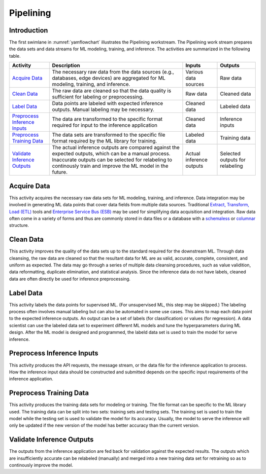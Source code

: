 **********
Pipelining
**********

Introduction
============
The first swimlane in :numref:`yamflowchart` illustrates the Pipelining
workstream. 
The Pipelining work stream prepares the data sets and data streams for 
ML modeling, training, and inference. The activities are summarized in 
the following table.

+--------------------------------+-----------------------------------------------------+--------------+--------------+
| Activity                       | Description                                         | Inputs       | Outputs      |
+================================+=====================================================+==============+==============+
| `Acquire Data`_                | The necessary raw data from the data sources        | Various data | Raw data     |
|                                | (e.g., databases, edge devices) are aggregated      | sources      |              |
|                                | for ML modeling, training, and inference.           |              |              |
+--------------------------------+-----------------------------------------------------+--------------+--------------+
| `Clean Data`_                  | The raw data are cleaned so that the data quality   | Raw data     | Cleaned data |
|                                | is sufficient for labeling or preprocessing.        |              |              |
+--------------------------------+-----------------------------------------------------+--------------+--------------+
| `Label Data`_                  | Data points are labeled with expected inference     | Cleaned data | Labeled data |
|                                | outputs. Manual labeling may be necessary.          |              |              |
+--------------------------------+-----------------------------------------------------+--------------+--------------+
| `Preprocess Inference Inputs`_ | The data are transformed to the specific format     | Cleaned data | Inference    |
|                                | required for input to the inference application     |              | inputs       |
+--------------------------------+-----------------------------------------------------+--------------+--------------+
| `Preprocess Training Data`_    | The data sets are transformed to the specific file  | Labeled data | Training     |
|                                | format required by the ML library for training.     |              | data         |
+--------------------------------+-----------------------------------------------------+--------------+--------------+
| `Validate Inference Outputs`_  | The actual inference outputs are compared against   | Actual       | Selected     |
|                                | the expected outputs, which can be a manual         | inference    | outputs for  |
|                                | process. Inaccurate outputs can be selected for     | outputs      | relabeling   |        
|                                | relabeling to continously train and improve the ML  |              |              |
|                                | model in the future.                                |              |              |
+--------------------------------+-----------------------------------------------------+--------------+--------------+

.. _acquire_data:

Acquire Data
============

This activity acquires the necessary raw data sets for ML modeling, training, 
and inference.
Data integration may be involved in generating ML data points that 
cover data fields from multiple data sources. Traditional 
`Extract, Transform, Load (ETL) <https://en.wikipedia.org/wiki/Extract,_transform,_load>`_
tools and 
`Enterprise Service Bus (ESB) <https://en.wikipedia.org/wiki/ESB>`_ 
may be used for simplifying data acquisition and integration.
Raw data often come in a variety of forms and thus
are commonly stored in data files or a database with 
a `schemaless <https://en.wikipedia.org/wiki/NoSQL>`_ or 
`columnar <https://en.wikipedia.org/wiki/Column-oriented_DBMS>`_ structure.

.. _clean_data:

Clean Data
==========

This activity improves the quality of the data sets up to the standard 
required for the downstream ML. 
Through data cleansing, the raw data are cleaned
so that the resultant data for ML are as valid, accurate, complete, consistent, 
and uniform as expected.
The data may go through a series of multiple data cleansing procedures, 
such as value validition, data reformatting, duplicate elimination, and 
statistical analysis.
Since the inference data do not have labels, 
cleaned data are often directly be used for inference preprocessing.

.. _label_data:

Label Data
==========

This activity labels the data points for supervised ML. 
(For unsupervised ML, this step may be skipped.)
The labeling process often involves manual labeling but can also be automated 
in some use cases. 
This aims to map each data point to the expected inference outputs.
An output can be a set of labels (for classification) or values (for regression).
A data scientist can use the labeled data set to experiment different ML models 
and tune the hyperparameters during ML design. 
After the ML model is designed and programmed, the labeld data set is used 
to train the model for serve inference.

.. _preprocess_inference_inputs:

Preprocess Inference Inputs
===========================

This activity produces the API requests, the message stream, or the data file 
for the inference application to process. 
How the inference input data should be constructed and submitted 
depends on the specific input requirements of the inference application.

.. _preprocess_training_sets:

Preprocess Training Data
========================

This activity produces the training data sets for modeling or training. 
The file format can be specific to the ML library used. 
The training data can be split into two sets: training sets and 
testing sets. The training set is used to train the model while
the testing set is used to validate the model for its accuracy.
Usually, the model to serve the inference will only be updated if the 
new version of the model has better accuracy than the current version.

.. _validate_inference_outputs:

Validate Inference Outputs
==========================

The outputs from the inference application are fed back for validation
against the expected results. The outputs which are insufficiently accurate
can be relabeled (manually) and merged into a new training data set
for retraining so as to continously improve the model.

